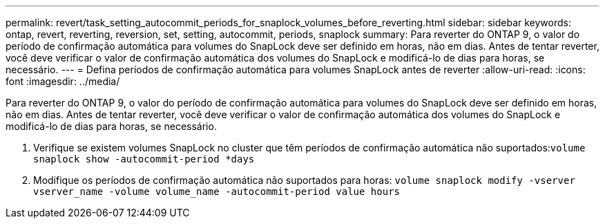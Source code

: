 ---
permalink: revert/task_setting_autocommit_periods_for_snaplock_volumes_before_reverting.html 
sidebar: sidebar 
keywords: ontap, revert, reverting, reversion, set, setting, autocommit, periods, snaplock 
summary: Para reverter do ONTAP 9, o valor do período de confirmação automática para volumes do SnapLock deve ser definido em horas, não em dias. Antes de tentar reverter, você deve verificar o valor de confirmação automática dos volumes do SnapLock e modificá-lo de dias para horas, se necessário. 
---
= Defina períodos de confirmação automática para volumes SnapLock antes de reverter
:allow-uri-read: 
:icons: font
:imagesdir: ../media/


[role="lead"]
Para reverter do ONTAP 9, o valor do período de confirmação automática para volumes do SnapLock deve ser definido em horas, não em dias. Antes de tentar reverter, você deve verificar o valor de confirmação automática dos volumes do SnapLock e modificá-lo de dias para horas, se necessário.

. Verifique se existem volumes SnapLock no cluster que têm períodos de confirmação automática não suportados:``volume snaplock show -autocommit-period *days``
. Modifique os períodos de confirmação automática não suportados para horas: `volume snaplock modify -vserver vserver_name -volume volume_name -autocommit-period value hours`

